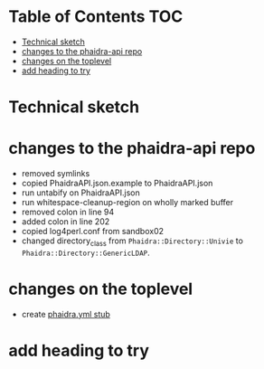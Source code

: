 * About this repository                                            :noexport:
  We currently have an [[https://gitlab.phaidra.org/phaidra-dev/phaidra-demo][automated installer for phaidra]], which allows to set up an instance in about 15min.  However, setup is still bound to the underlying operating system (Ubuntu 22.04-LTS), which brings quite some complexity to the end-user.  Here we try to abstract the system further and allow for easier integration into CI/CD workflows using containerization via docker, and to achieve better portability to other platforms supporting this kind of containerization.

  The end-goal of this project is to allow an interested person to run the command ~docker compose up~ from a clone of this repo and have phaidra running on his/her computer, without modifying the computer (and have things easily removed with ~docker compose down~ as well).

* Table of Contents                                               :TOC:
- [[#technical-sketch][Technical sketch]]
- [[#changes-to-the-phaidra-api-repo][changes to the phaidra-api repo]]
- [[#changes-on-the-toplevel][changes on the toplevel]]
- [[#add-heading-to-try][add heading to try]]

* Technical sketch
  #+NAME: technical-sketch
  #+begin_src dot :file construction.svg :exports results
    digraph G {
        subgraph cluster0 {
             node [style=filled,color=white];
             style=filled;
             color=lightgrey;
             imageserver -> phaidra_api;
             phaidra_api -> imageserver;
             label = "docker-network";}
    }
  #+end_src

  #+RESULTS: technical-sketch
  [[file:construction.svg]]

* changes to the phaidra-api repo
  + removed symlinks
  + copied PhaidraAPI.json.example to PhaidraAPI.json
  + run untabify on PhaidraAPI.json
  + run whitespace-cleanup-region on wholly marked buffer
  + removed colon in line 94
  + added colon in line 202
  + copied log4perl.conf from sandbox02
  + changed directory_class from ~Phaidra::Directory::Univie~ to ~Phaidra::Directory::GenericLDAP~.
* changes on the toplevel
  + create [[file:./phaidra.yml][phaidra.yml stub]]
* add heading to try
